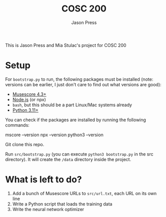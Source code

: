 #+title: COSC 200
#+author: Jason Press

This is Jason Press and Mia Stulac's project for COSC 200

* Setup

For ~bootstrap.py~ to run, the following packages must be installed (note: versions can be earlier, I just don't care to find out what versions are good):

- [[https://musescore.org/en][Musescore 4.3+]]
- [[https://nodejs.org/en][Node.js]] (or npx)
- ~bash~, but this should be a part Linux/Mac systems already
- [[https://www.python.org/][Python 3.11+]]

You can check if the packages are installed by running the following commands:

#+begin_src:
mscore --version
npx --version
python3 --version
#+end_src

Git clone this repo.

Run ~src/bootstrap.py~ (you can execute ~python3 bootstrap.py~ in the src directory). It will create the ~/data~ directory inside the project.

* What is left to do?

1. Add a bunch of Musescore URLs to ~src/url.txt~, each URL on its own line
2. Write a Python script that loads the training data
3. Write the neural network optimizer
